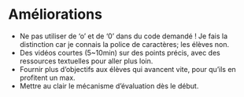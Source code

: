 * Améliorations
- Ne pas utiliser de ‘o’ et de ‘0’ dans du code demandé !  Je fais la
  distinction car je connais la police de caractères; les élèves non.
- Des vidéos courtes (5~10min) sur des points précis, avec
  des ressources textuelles pour aller plus loin.
- Fournir plus d’objectifs aux élèves qui avancent vite, pour qu’ils
  en profitent un max.
- Mettre au clair le mécanisme d’évaluation dès le début.
